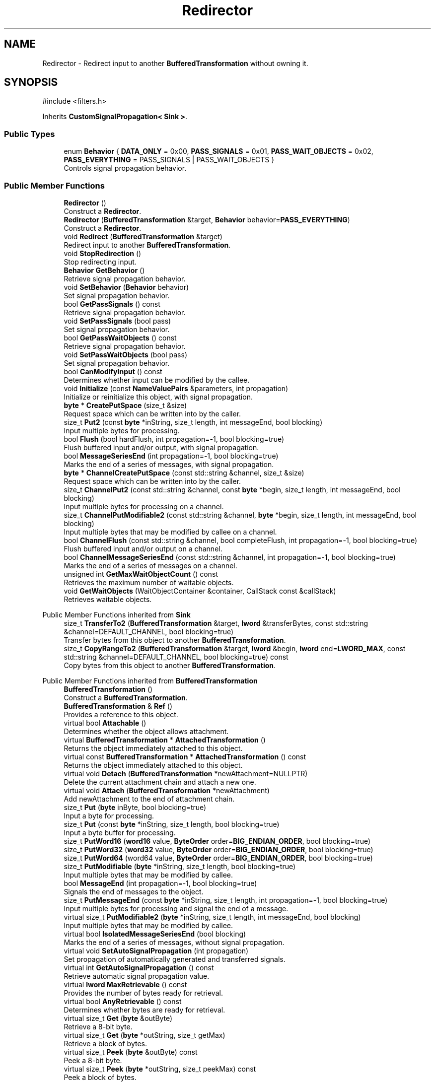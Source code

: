 .TH "Redirector" 3 "My Project" \" -*- nroff -*-
.ad l
.nh
.SH NAME
Redirector \- Redirect input to another \fBBufferedTransformation\fP without owning it\&.  

.SH SYNOPSIS
.br
.PP
.PP
\fR#include <filters\&.h>\fP
.PP
Inherits \fBCustomSignalPropagation< Sink >\fP\&.
.SS "Public Types"

.in +1c
.ti -1c
.RI "enum \fBBehavior\fP { \fBDATA_ONLY\fP = 0x00, \fBPASS_SIGNALS\fP = 0x01, \fBPASS_WAIT_OBJECTS\fP = 0x02, \fBPASS_EVERYTHING\fP = PASS_SIGNALS | PASS_WAIT_OBJECTS }"
.br
.RI "Controls signal propagation behavior\&. "
.in -1c
.SS "Public Member Functions"

.in +1c
.ti -1c
.RI "\fBRedirector\fP ()"
.br
.RI "Construct a \fBRedirector\fP\&. "
.ti -1c
.RI "\fBRedirector\fP (\fBBufferedTransformation\fP &target, \fBBehavior\fP behavior=\fBPASS_EVERYTHING\fP)"
.br
.RI "Construct a \fBRedirector\fP\&. "
.ti -1c
.RI "void \fBRedirect\fP (\fBBufferedTransformation\fP &target)"
.br
.RI "Redirect input to another \fBBufferedTransformation\fP\&. "
.ti -1c
.RI "void \fBStopRedirection\fP ()"
.br
.RI "Stop redirecting input\&. "
.ti -1c
.RI "\fBBehavior\fP \fBGetBehavior\fP ()"
.br
.RI "Retrieve signal propagation behavior\&. "
.ti -1c
.RI "void \fBSetBehavior\fP (\fBBehavior\fP behavior)"
.br
.RI "Set signal propagation behavior\&. "
.ti -1c
.RI "bool \fBGetPassSignals\fP () const"
.br
.RI "Retrieve signal propagation behavior\&. "
.ti -1c
.RI "void \fBSetPassSignals\fP (bool pass)"
.br
.RI "Set signal propagation behavior\&. "
.ti -1c
.RI "bool \fBGetPassWaitObjects\fP () const"
.br
.RI "Retrieve signal propagation behavior\&. "
.ti -1c
.RI "void \fBSetPassWaitObjects\fP (bool pass)"
.br
.RI "Set signal propagation behavior\&. "
.ti -1c
.RI "bool \fBCanModifyInput\fP () const"
.br
.RI "Determines whether input can be modified by the callee\&. "
.ti -1c
.RI "void \fBInitialize\fP (const \fBNameValuePairs\fP &parameters, int propagation)"
.br
.RI "Initialize or reinitialize this object, with signal propagation\&. "
.ti -1c
.RI "\fBbyte\fP * \fBCreatePutSpace\fP (size_t &size)"
.br
.RI "Request space which can be written into by the caller\&. "
.ti -1c
.RI "size_t \fBPut2\fP (const \fBbyte\fP *inString, size_t length, int messageEnd, bool blocking)"
.br
.RI "Input multiple bytes for processing\&. "
.ti -1c
.RI "bool \fBFlush\fP (bool hardFlush, int propagation=\-1, bool blocking=true)"
.br
.RI "Flush buffered input and/or output, with signal propagation\&. "
.ti -1c
.RI "bool \fBMessageSeriesEnd\fP (int propagation=\-1, bool blocking=true)"
.br
.RI "Marks the end of a series of messages, with signal propagation\&. "
.ti -1c
.RI "\fBbyte\fP * \fBChannelCreatePutSpace\fP (const std::string &channel, size_t &size)"
.br
.RI "Request space which can be written into by the caller\&. "
.ti -1c
.RI "size_t \fBChannelPut2\fP (const std::string &channel, const \fBbyte\fP *begin, size_t length, int messageEnd, bool blocking)"
.br
.RI "Input multiple bytes for processing on a channel\&. "
.ti -1c
.RI "size_t \fBChannelPutModifiable2\fP (const std::string &channel, \fBbyte\fP *begin, size_t length, int messageEnd, bool blocking)"
.br
.RI "Input multiple bytes that may be modified by callee on a channel\&. "
.ti -1c
.RI "bool \fBChannelFlush\fP (const std::string &channel, bool completeFlush, int propagation=\-1, bool blocking=true)"
.br
.RI "Flush buffered input and/or output on a channel\&. "
.ti -1c
.RI "bool \fBChannelMessageSeriesEnd\fP (const std::string &channel, int propagation=\-1, bool blocking=true)"
.br
.RI "Marks the end of a series of messages on a channel\&. "
.ti -1c
.RI "unsigned int \fBGetMaxWaitObjectCount\fP () const"
.br
.RI "Retrieves the maximum number of waitable objects\&. "
.ti -1c
.RI "void \fBGetWaitObjects\fP (WaitObjectContainer &container, CallStack const &callStack)"
.br
.RI "Retrieves waitable objects\&. "
.in -1c

Public Member Functions inherited from \fBSink\fP
.in +1c
.ti -1c
.RI "size_t \fBTransferTo2\fP (\fBBufferedTransformation\fP &target, \fBlword\fP &transferBytes, const std::string &channel=DEFAULT_CHANNEL, bool blocking=true)"
.br
.RI "Transfer bytes from this object to another \fBBufferedTransformation\fP\&. "
.ti -1c
.RI "size_t \fBCopyRangeTo2\fP (\fBBufferedTransformation\fP &target, \fBlword\fP &begin, \fBlword\fP end=\fBLWORD_MAX\fP, const std::string &channel=DEFAULT_CHANNEL, bool blocking=true) const"
.br
.RI "Copy bytes from this object to another \fBBufferedTransformation\fP\&. "
.in -1c

Public Member Functions inherited from \fBBufferedTransformation\fP
.in +1c
.ti -1c
.RI "\fBBufferedTransformation\fP ()"
.br
.RI "Construct a \fBBufferedTransformation\fP\&. "
.ti -1c
.RI "\fBBufferedTransformation\fP & \fBRef\fP ()"
.br
.RI "Provides a reference to this object\&. "
.in -1c
.in +1c
.ti -1c
.RI "virtual bool \fBAttachable\fP ()"
.br
.RI "Determines whether the object allows attachment\&. "
.in -1c
.in +1c
.ti -1c
.RI "virtual \fBBufferedTransformation\fP * \fBAttachedTransformation\fP ()"
.br
.RI "Returns the object immediately attached to this object\&. "
.in -1c
.in +1c
.ti -1c
.RI "virtual const \fBBufferedTransformation\fP * \fBAttachedTransformation\fP () const"
.br
.RI "Returns the object immediately attached to this object\&. "
.in -1c
.in +1c
.ti -1c
.RI "virtual void \fBDetach\fP (\fBBufferedTransformation\fP *newAttachment=NULLPTR)"
.br
.RI "Delete the current attachment chain and attach a new one\&. "
.in -1c
.in +1c
.ti -1c
.RI "virtual void \fBAttach\fP (\fBBufferedTransformation\fP *newAttachment)"
.br
.RI "Add newAttachment to the end of attachment chain\&. "
.in -1c
.in +1c
.ti -1c
.RI "size_t \fBPut\fP (\fBbyte\fP inByte, bool blocking=true)"
.br
.RI "Input a byte for processing\&. "
.in -1c
.in +1c
.ti -1c
.RI "size_t \fBPut\fP (const \fBbyte\fP *inString, size_t length, bool blocking=true)"
.br
.RI "Input a byte buffer for processing\&. "
.in -1c
.in +1c
.ti -1c
.RI "size_t \fBPutWord16\fP (\fBword16\fP value, \fBByteOrder\fP order=\fBBIG_ENDIAN_ORDER\fP, bool blocking=true)"
.br
.in -1c
.in +1c
.ti -1c
.RI "size_t \fBPutWord32\fP (\fBword32\fP value, \fBByteOrder\fP order=\fBBIG_ENDIAN_ORDER\fP, bool blocking=true)"
.br
.in -1c
.in +1c
.ti -1c
.RI "size_t \fBPutWord64\fP (word64 value, \fBByteOrder\fP order=\fBBIG_ENDIAN_ORDER\fP, bool blocking=true)"
.br
.in -1c
.in +1c
.ti -1c
.RI "size_t \fBPutModifiable\fP (\fBbyte\fP *inString, size_t length, bool blocking=true)"
.br
.RI "Input multiple bytes that may be modified by callee\&. "
.in -1c
.in +1c
.ti -1c
.RI "bool \fBMessageEnd\fP (int propagation=\-1, bool blocking=true)"
.br
.RI "Signals the end of messages to the object\&. "
.in -1c
.in +1c
.ti -1c
.RI "size_t \fBPutMessageEnd\fP (const \fBbyte\fP *inString, size_t length, int propagation=\-1, bool blocking=true)"
.br
.RI "Input multiple bytes for processing and signal the end of a message\&. "
.in -1c
.in +1c
.ti -1c
.RI "virtual size_t \fBPutModifiable2\fP (\fBbyte\fP *inString, size_t length, int messageEnd, bool blocking)"
.br
.RI "Input multiple bytes that may be modified by callee\&. "
.in -1c
.in +1c
.ti -1c
.RI "virtual bool \fBIsolatedMessageSeriesEnd\fP (bool blocking)"
.br
.RI "Marks the end of a series of messages, without signal propagation\&. "
.in -1c
.in +1c
.ti -1c
.RI "virtual void \fBSetAutoSignalPropagation\fP (int propagation)"
.br
.RI "Set propagation of automatically generated and transferred signals\&. "
.in -1c
.in +1c
.ti -1c
.RI "virtual int \fBGetAutoSignalPropagation\fP () const"
.br
.RI "Retrieve automatic signal propagation value\&. "
.in -1c
.in +1c
.ti -1c
.RI "virtual \fBlword\fP \fBMaxRetrievable\fP () const"
.br
.RI "Provides the number of bytes ready for retrieval\&. "
.in -1c
.in +1c
.ti -1c
.RI "virtual bool \fBAnyRetrievable\fP () const"
.br
.RI "Determines whether bytes are ready for retrieval\&. "
.in -1c
.in +1c
.ti -1c
.RI "virtual size_t \fBGet\fP (\fBbyte\fP &outByte)"
.br
.RI "Retrieve a 8-bit byte\&. "
.in -1c
.in +1c
.ti -1c
.RI "virtual size_t \fBGet\fP (\fBbyte\fP *outString, size_t getMax)"
.br
.RI "Retrieve a block of bytes\&. "
.in -1c
.in +1c
.ti -1c
.RI "virtual size_t \fBPeek\fP (\fBbyte\fP &outByte) const"
.br
.RI "Peek a 8-bit byte\&. "
.in -1c
.in +1c
.ti -1c
.RI "virtual size_t \fBPeek\fP (\fBbyte\fP *outString, size_t peekMax) const"
.br
.RI "Peek a block of bytes\&. "
.in -1c
.in +1c
.ti -1c
.RI "size_t \fBGetWord16\fP (\fBword16\fP &value, \fBByteOrder\fP order=\fBBIG_ENDIAN_ORDER\fP)"
.br
.RI "Retrieve a 16-bit word\&. "
.in -1c
.in +1c
.ti -1c
.RI "size_t \fBGetWord32\fP (\fBword32\fP &value, \fBByteOrder\fP order=\fBBIG_ENDIAN_ORDER\fP)"
.br
.RI "Retrieve a 32-bit word\&. "
.in -1c
.in +1c
.ti -1c
.RI "size_t \fBGetWord64\fP (word64 &value, \fBByteOrder\fP order=\fBBIG_ENDIAN_ORDER\fP)"
.br
.RI "Retrieve a 64-bit word\&. "
.in -1c
.in +1c
.ti -1c
.RI "size_t \fBPeekWord16\fP (\fBword16\fP &value, \fBByteOrder\fP order=\fBBIG_ENDIAN_ORDER\fP) const"
.br
.RI "Peek a 16-bit word\&. "
.in -1c
.in +1c
.ti -1c
.RI "size_t \fBPeekWord32\fP (\fBword32\fP &value, \fBByteOrder\fP order=\fBBIG_ENDIAN_ORDER\fP) const"
.br
.RI "Peek a 32-bit word\&. "
.in -1c
.in +1c
.ti -1c
.RI "size_t \fBPeekWord64\fP (word64 &value, \fBByteOrder\fP order=\fBBIG_ENDIAN_ORDER\fP) const"
.br
.RI "Peek a 64-bit word\&. "
.in -1c
.in +1c
.ti -1c
.RI "\fBlword\fP \fBTransferTo\fP (\fBBufferedTransformation\fP &target, \fBlword\fP transferMax=\fBLWORD_MAX\fP, const std::string &channel=DEFAULT_CHANNEL)"
.br
.RI "move transferMax bytes of the buffered output to target as input "
.in -1c
.in +1c
.ti -1c
.RI "virtual \fBlword\fP \fBSkip\fP (\fBlword\fP skipMax=\fBLWORD_MAX\fP)"
.br
.RI "Discard skipMax bytes from the output buffer\&. "
.in -1c
.in +1c
.ti -1c
.RI "\fBlword\fP \fBCopyTo\fP (\fBBufferedTransformation\fP &target, \fBlword\fP copyMax=\fBLWORD_MAX\fP, const std::string &channel=DEFAULT_CHANNEL) const"
.br
.RI "Copy bytes from this object to another \fBBufferedTransformation\fP\&. "
.in -1c
.in +1c
.ti -1c
.RI "\fBlword\fP \fBCopyRangeTo\fP (\fBBufferedTransformation\fP &target, \fBlword\fP position, \fBlword\fP copyMax=\fBLWORD_MAX\fP, const std::string &channel=DEFAULT_CHANNEL) const"
.br
.RI "Copy bytes from this object using an index to another \fBBufferedTransformation\fP\&. "
.in -1c
.in +1c
.ti -1c
.RI "virtual \fBlword\fP \fBTotalBytesRetrievable\fP () const"
.br
.RI "Provides the number of bytes ready for retrieval\&. "
.in -1c
.in +1c
.ti -1c
.RI "virtual unsigned int \fBNumberOfMessages\fP () const"
.br
.RI "Provides the number of meesages processed by this object\&. "
.in -1c
.in +1c
.ti -1c
.RI "virtual bool \fBAnyMessages\fP () const"
.br
.RI "Determines if any messages are available for retrieval\&. "
.in -1c
.in +1c
.ti -1c
.RI "virtual bool \fBGetNextMessage\fP ()"
.br
.RI "Start retrieving the next message\&. "
.in -1c
.in +1c
.ti -1c
.RI "virtual unsigned int \fBSkipMessages\fP (unsigned int count=UINT_MAX)"
.br
.RI "Skip a number of meessages\&. "
.in -1c
.in +1c
.ti -1c
.RI "unsigned int \fBTransferMessagesTo\fP (\fBBufferedTransformation\fP &target, unsigned int count=UINT_MAX, const std::string &channel=DEFAULT_CHANNEL)"
.br
.RI "Transfer messages from this object to another \fBBufferedTransformation\fP\&. "
.in -1c
.in +1c
.ti -1c
.RI "unsigned int \fBCopyMessagesTo\fP (\fBBufferedTransformation\fP &target, unsigned int count=UINT_MAX, const std::string &channel=DEFAULT_CHANNEL) const"
.br
.RI "Copy messages from this object to another \fBBufferedTransformation\fP\&. "
.in -1c
.in +1c
.ti -1c
.RI "virtual void \fBSkipAll\fP ()"
.br
.RI "Skip all messages in the series\&. "
.in -1c
.in +1c
.ti -1c
.RI "void \fBTransferAllTo\fP (\fBBufferedTransformation\fP &target, const std::string &channel=DEFAULT_CHANNEL)"
.br
.RI "Transfer all bytes from this object to another \fBBufferedTransformation\fP\&. "
.in -1c
.in +1c
.ti -1c
.RI "void \fBCopyAllTo\fP (\fBBufferedTransformation\fP &target, const std::string &channel=DEFAULT_CHANNEL) const"
.br
.RI "Copy messages from this object to another \fBBufferedTransformation\fP\&. "
.in -1c
.in +1c
.ti -1c
.RI "virtual bool \fBGetNextMessageSeries\fP ()"
.br
.RI "Retrieve the next message in a series\&. "
.in -1c
.in +1c
.ti -1c
.RI "virtual unsigned int \fBNumberOfMessagesInThisSeries\fP () const"
.br
.RI "Provides the number of messages in a series\&. "
.in -1c
.in +1c
.ti -1c
.RI "virtual unsigned int \fBNumberOfMessageSeries\fP () const"
.br
.RI "Provides the number of messages in a series\&. "
.in -1c
.in +1c
.ti -1c
.RI "size_t \fBTransferMessagesTo2\fP (\fBBufferedTransformation\fP &target, unsigned int &messageCount, const std::string &channel=DEFAULT_CHANNEL, bool blocking=true)"
.br
.RI "Transfer messages from this object to another \fBBufferedTransformation\fP\&. "
.in -1c
.in +1c
.ti -1c
.RI "size_t \fBTransferAllTo2\fP (\fBBufferedTransformation\fP &target, const std::string &channel=DEFAULT_CHANNEL, bool blocking=true)"
.br
.RI "Transfer all bytes from this object to another \fBBufferedTransformation\fP\&. "
.in -1c
.in +1c
.ti -1c
.RI "size_t \fBChannelPut\fP (const std::string &channel, \fBbyte\fP inByte, bool blocking=true)"
.br
.RI "Input a byte for processing on a channel\&. "
.in -1c
.in +1c
.ti -1c
.RI "size_t \fBChannelPut\fP (const std::string &channel, const \fBbyte\fP *inString, size_t length, bool blocking=true)"
.br
.RI "Input a byte buffer for processing on a channel\&. "
.in -1c
.in +1c
.ti -1c
.RI "size_t \fBChannelPutModifiable\fP (const std::string &channel, \fBbyte\fP *inString, size_t length, bool blocking=true)"
.br
.RI "Input multiple bytes that may be modified by callee on a channel\&. "
.in -1c
.in +1c
.ti -1c
.RI "size_t \fBChannelPutWord16\fP (const std::string &channel, \fBword16\fP value, \fBByteOrder\fP order=\fBBIG_ENDIAN_ORDER\fP, bool blocking=true)"
.br
.RI "Input a 16-bit word for processing on a channel\&. "
.in -1c
.in +1c
.ti -1c
.RI "size_t \fBChannelPutWord32\fP (const std::string &channel, \fBword32\fP value, \fBByteOrder\fP order=\fBBIG_ENDIAN_ORDER\fP, bool blocking=true)"
.br
.RI "Input a 32-bit word for processing on a channel\&. "
.in -1c
.in +1c
.ti -1c
.RI "size_t \fBChannelPutWord64\fP (const std::string &channel, word64 value, \fBByteOrder\fP order=\fBBIG_ENDIAN_ORDER\fP, bool blocking=true)"
.br
.RI "Input a 64-bit word for processing on a channel\&. "
.in -1c
.in +1c
.ti -1c
.RI "bool \fBChannelMessageEnd\fP (const std::string &channel, int propagation=\-1, bool blocking=true)"
.br
.RI "Signal the end of a message\&. "
.in -1c
.in +1c
.ti -1c
.RI "size_t \fBChannelPutMessageEnd\fP (const std::string &channel, const \fBbyte\fP *inString, size_t length, int propagation=\-1, bool blocking=true)"
.br
.RI "Input multiple bytes for processing and signal the end of a message\&. "
.in -1c
.in +1c
.ti -1c
.RI "virtual void \fBSetRetrievalChannel\fP (const std::string &channel)"
.br
.RI "Sets the default retrieval channel\&. "
.in -1c

Public Member Functions inherited from \fBAlgorithm\fP
.in +1c
.ti -1c
.RI "\fBAlgorithm\fP (bool checkSelfTestStatus=true)"
.br
.RI "Interface for all crypto algorithms\&. "
.ti -1c
.RI "virtual std::string \fBAlgorithmName\fP () const"
.br
.RI "Provides the name of this algorithm\&. "
.ti -1c
.RI "virtual std::string \fBAlgorithmProvider\fP () const"
.br
.RI "Retrieve the provider of this algorithm\&. "
.in -1c

Public Member Functions inherited from \fBClonable\fP
.in +1c
.ti -1c
.RI "virtual \fBClonable\fP * \fBClone\fP () const"
.br
.RI "Copies this object\&. "
.in -1c

Public Member Functions inherited from \fBWaitable\fP
.in +1c
.ti -1c
.RI "bool \fBWait\fP (unsigned long milliseconds, CallStack const &callStack)"
.br
.RI "Wait on this object\&. "
.in -1c
.SS "Additional Inherited Members"

.in +1c
.ti -1c
.RI "static int \fBDecrementPropagation\fP (int propagation)"
.br
.RI "Decrements the propagation count while clamping at 0\&. "
.in -1c
.SH "Detailed Description"
.PP 
Redirect input to another \fBBufferedTransformation\fP without owning it\&. 


.PP
\fBSince\fP
.RS 4
Crypto++ 4\&.0 
.RE
.PP

.SH "Member Enumeration Documentation"
.PP 
.SS "enum \fBRedirector::Behavior\fP"

.PP
Controls signal propagation behavior\&. 
.PP
\fBEnumerator\fP
.in +1c
.TP
\f(BIDATA_ONLY \fP
Pass data only\&. 
.TP
\f(BIPASS_SIGNALS \fP
Pass signals\&. 
.TP
\f(BIPASS_WAIT_OBJECTS \fP
Pass wait events\&. 
.TP
\f(BIPASS_EVERYTHING \fP
Pass everything\&. PASS_EVERYTHING is default 
.SH "Constructor & Destructor Documentation"
.PP 
.SS "Redirector::Redirector (\fBBufferedTransformation\fP & target, \fBBehavior\fP behavior = \fR\fBPASS_EVERYTHING\fP\fP)\fR [inline]\fP"

.PP
Construct a \fBRedirector\fP\&. 
.PP
\fBParameters\fP
.RS 4
\fItarget\fP the destination \fBBufferedTransformation\fP 
.br
\fIbehavior\fP \fBBehavior\fP "flags" specifying signal propagation 
.RE
.PP

.SH "Member Function Documentation"
.PP 
.SS "bool Redirector::CanModifyInput () const\fR [inline]\fP, \fR [virtual]\fP"

.PP
Determines whether input can be modified by the callee\&. 
.PP
\fBReturns\fP
.RS 4
true if input can be modified, false otherwise
.RE
.PP
The base class implementation returns false\&. 
.PP
Reimplemented from \fBBufferedTransformation\fP\&.
.SS "\fBbyte\fP * Redirector::ChannelCreatePutSpace (const std::string & channel, size_t & size)\fR [inline]\fP, \fR [virtual]\fP"

.PP
Request space which can be written into by the caller\&. 
.PP
\fBParameters\fP
.RS 4
\fIchannel\fP the channel to process the data 
.br
\fIsize\fP the requested size of the buffer 
.RE
.PP
\fBReturns\fP
.RS 4
a pointer to a memory block with length size
.RE
.PP
The purpose of this method is to help avoid extra memory allocations\&.

.PP
size is an \fIIN\fP and \fIOUT\fP parameter and used as a hint\&. When the call is made, size is the requested size of the buffer\&. When the call returns, size is the size of the array returned to the caller\&.

.PP
The base class implementation sets size to 0 and returns NULL\&. 
.PP
\fBNote\fP
.RS 4
Some objects, like \fBArraySink()\fP, cannot create a space because its fixed\&. In the case of an \fBArraySink()\fP, the pointer to the array is returned and the size is remaining size\&. 
.RE
.PP

.PP
Reimplemented from \fBBufferedTransformation\fP\&.
.SS "bool Redirector::ChannelFlush (const std::string & channel, bool hardFlush, int propagation = \fR\-1\fP, bool blocking = \fRtrue\fP)\fR [inline]\fP, \fR [virtual]\fP"

.PP
Flush buffered input and/or output on a channel\&. 
.PP
\fBParameters\fP
.RS 4
\fIchannel\fP the channel to flush the data 
.br
\fIhardFlush\fP is used to indicate whether all data should be flushed 
.br
\fIpropagation\fP the number of attached transformations the \fBChannelFlush()\fP signal should be passed 
.br
\fIblocking\fP specifies whether the object should block when processing input 
.RE
.PP
\fBReturns\fP
.RS 4
true of the Flush was successful
.RE
.PP
propagation count includes this object\&. Setting propagation to \fR1\fP means this object only\&. Setting propagation to \fR-1\fP means unlimited propagation\&. 
.PP
Reimplemented from \fBBufferedTransformation\fP\&.
.SS "bool Redirector::ChannelMessageSeriesEnd (const std::string & channel, int propagation = \fR\-1\fP, bool blocking = \fRtrue\fP)\fR [inline]\fP, \fR [virtual]\fP"

.PP
Marks the end of a series of messages on a channel\&. 
.PP
\fBParameters\fP
.RS 4
\fIchannel\fP the channel to signal the end of a series of messages 
.br
\fIpropagation\fP the number of attached transformations the \fBChannelMessageSeriesEnd()\fP signal should be passed 
.br
\fIblocking\fP specifies whether the object should block when processing input 
.RE
.PP
\fBReturns\fP
.RS 4
true if the message was successful, false otherwise
.RE
.PP
Each object that receives the signal will perform its processing, decrement propagation, and then pass the signal on to attached transformations if the value is not 0\&.

.PP
propagation count includes this object\&. Setting propagation to \fR1\fP means this object only\&. Setting propagation to \fR-1\fP means unlimited propagation\&. 
.PP
\fBNote\fP
.RS 4
There should be a \fBMessageEnd()\fP immediately before \fBMessageSeriesEnd()\fP\&. 
.RE
.PP

.PP
Reimplemented from \fBBufferedTransformation\fP\&.
.SS "size_t Redirector::ChannelPut2 (const std::string & channel, const \fBbyte\fP * inString, size_t length, int messageEnd, bool blocking)\fR [inline]\fP, \fR [virtual]\fP"

.PP
Input multiple bytes for processing on a channel\&. 
.PP
\fBParameters\fP
.RS 4
\fIchannel\fP the channel to process the data\&. 
.br
\fIinString\fP the byte buffer to process\&. 
.br
\fIlength\fP the size of the string, in bytes\&. 
.br
\fImessageEnd\fP means how many filters to signal \fBMessageEnd()\fP to, including this one\&. 
.br
\fIblocking\fP specifies whether the object should block when processing input\&. 
.RE
.PP
\fBReturns\fP
.RS 4
the number of bytes that remain to be processed (i\&.e\&., bytes not processed) 
.RE
.PP

.PP
Reimplemented from \fBBufferedTransformation\fP\&.
.SS "size_t Redirector::ChannelPutModifiable2 (const std::string & channel, \fBbyte\fP * inString, size_t length, int messageEnd, bool blocking)\fR [inline]\fP, \fR [virtual]\fP"

.PP
Input multiple bytes that may be modified by callee on a channel\&. 
.PP
\fBParameters\fP
.RS 4
\fIchannel\fP the channel to process the data 
.br
\fIinString\fP the byte buffer to process 
.br
\fIlength\fP the size of the string, in bytes 
.br
\fImessageEnd\fP means how many filters to signal \fBMessageEnd()\fP to, including this one 
.br
\fIblocking\fP specifies whether the object should block when processing input 
.RE
.PP
\fBReturns\fP
.RS 4
the number of bytes that remain to be processed (i\&.e\&., bytes not processed) 
.RE
.PP

.PP
Reimplemented from \fBBufferedTransformation\fP\&.
.SS "\fBbyte\fP * Redirector::CreatePutSpace (size_t & size)\fR [inline]\fP, \fR [virtual]\fP"

.PP
Request space which can be written into by the caller\&. 
.PP
\fBParameters\fP
.RS 4
\fIsize\fP the requested size of the buffer 
.RE
.PP
\fBReturns\fP
.RS 4
byte pointer to the space to input data
.RE
.PP
The purpose of this method is to help avoid extra memory allocations\&.

.PP
size is an \fIIN\fP and \fIOUT\fP parameter and used as a hint\&. When the call is made, size is the requested size of the buffer\&. When the call returns, size is the size of the array returned to the caller\&.

.PP
The base class implementation sets size to 0 and returns NULL\&. 
.PP
\fBNote\fP
.RS 4
Some objects, like \fBArraySink\fP, cannot create a space because its fixed\&. In the case of an \fBArraySink\fP, the pointer to the array is returned and the size is remaining size\&. 
.RE
.PP

.PP
Reimplemented from \fBBufferedTransformation\fP\&.
.SS "bool Redirector::Flush (bool hardFlush, int propagation = \fR\-1\fP, bool blocking = \fRtrue\fP)\fR [inline]\fP, \fR [virtual]\fP"

.PP
Flush buffered input and/or output, with signal propagation\&. 
.PP
\fBParameters\fP
.RS 4
\fIhardFlush\fP is used to indicate whether all data should be flushed 
.br
\fIpropagation\fP the number of attached transformations the \fBFlush()\fP signal should be passed 
.br
\fIblocking\fP specifies whether the object should block when processing input
.RE
.PP
propagation count includes this object\&. Setting propagation to \fR1\fP means this object only\&. Setting propagation to \fR-1\fP means unlimited propagation\&. 
.PP
\fBNote\fP
.RS 4
Hard flushes must be used with care\&. It means try to process and output everything, even if there may not be enough data to complete the action\&. For example, hard flushing a \fBHexDecoder\fP would cause an error if you do it after inputing an odd number of hex encoded characters\&. 

.PP
For some types of filters, like \fBZlibDecompressor\fP, hard flushes can only be done at "synchronization points"\&. These synchronization points are positions in the data stream that are created by hard flushes on the corresponding reverse filters, in this example \fBZlibCompressor\fP\&. This is useful when zlib compressed data is moved across a network in packets and compression state is preserved across packets, as in the SSH2 protocol\&. 
.RE
.PP

.PP
Implements \fBCustomFlushPropagation< Sink >\fP\&.
.SS "\fBBehavior\fP Redirector::GetBehavior ()\fR [inline]\fP"

.PP
Retrieve signal propagation behavior\&. 
.PP
\fBReturns\fP
.RS 4
the current signal propagation behavior 
.RE
.PP

.SS "unsigned int Redirector::GetMaxWaitObjectCount () const\fR [inline]\fP, \fR [virtual]\fP"

.PP
Retrieves the maximum number of waitable objects\&. 
.PP
Reimplemented from \fBBufferedTransformation\fP\&.
.SS "bool Redirector::GetPassSignals () const\fR [inline]\fP"

.PP
Retrieve signal propagation behavior\&. 
.PP
\fBReturns\fP
.RS 4
true if the \fBRedirector\fP passes signals, false otherwise\&. 
.RE
.PP

.SS "bool Redirector::GetPassWaitObjects () const\fR [inline]\fP"

.PP
Retrieve signal propagation behavior\&. 
.PP
\fBReturns\fP
.RS 4
true if the \fBRedirector\fP passes wait objects, false otherwise\&. 
.RE
.PP

.SS "void Redirector::GetWaitObjects (WaitObjectContainer & container, CallStack const & callStack)\fR [inline]\fP, \fR [virtual]\fP"

.PP
Retrieves waitable objects\&. 
.PP
\fBParameters\fP
.RS 4
\fIcontainer\fP the wait container to receive the references to the objects 
.br
\fIcallStack\fP CallStack() object used to select waitable objects
.RE
.PP
GetWaitObjects is usually called in one of two ways\&. First, it can be called like \fRsomething\&.GetWaitObjects(c, CallStack("my func after X", 0));\fP\&. Second, if in an outer \fBGetWaitObjects()\fP method that itself takes a callStack parameter, it can be called like \fRinnerThing\&.GetWaitObjects(c, CallStack("MyClass::GetWaitObjects at X", &callStack));\fP\&. 
.PP
Reimplemented from \fBBufferedTransformation\fP\&.
.SS "void Redirector::Initialize (const \fBNameValuePairs\fP & parameters, int propagation)\fR [virtual]\fP"

.PP
Initialize or reinitialize this object, with signal propagation\&. 
.PP
\fBParameters\fP
.RS 4
\fIparameters\fP a set of \fBNameValuePairs\fP to initialize or reinitialize this object 
.br
\fIpropagation\fP the number of attached transformations the \fBInitialize()\fP signal should be passed
.RE
.PP
\fBInitialize()\fP is used to initialize or reinitialize an object using a variable number of arbitrarily typed arguments\&. The function avoids the need for multiple constructors providing all possible combintations of configurable parameters\&.

.PP
propagation count includes this object\&. Setting propagation to \fR1\fP means this object only\&. Setting propagation to \fR-1\fP means unlimited propagation\&. 
.PP
Implements \fBCustomSignalPropagation< Sink >\fP\&.
.SS "bool Redirector::MessageSeriesEnd (int propagation = \fR\-1\fP, bool blocking = \fRtrue\fP)\fR [inline]\fP, \fR [virtual]\fP"

.PP
Marks the end of a series of messages, with signal propagation\&. 
.PP
\fBParameters\fP
.RS 4
\fIpropagation\fP the number of attached transformations the \fBMessageSeriesEnd()\fP signal should be passed 
.br
\fIblocking\fP specifies whether the object should block when processing input 
.RE
.PP
\fBReturns\fP
.RS 4
true if the message was successful, false otherwise
.RE
.PP
Each object that receives the signal will perform its processing, decrement propagation, and then pass the signal on to attached transformations if the value is not 0\&.

.PP
propagation count includes this object\&. Setting propagation to \fR1\fP means this object only\&. Setting propagation to \fR-1\fP means unlimited propagation\&. 
.PP
\fBNote\fP
.RS 4
There should be a \fBMessageEnd()\fP immediately before \fBMessageSeriesEnd()\fP\&. 
.RE
.PP

.PP
Reimplemented from \fBBufferedTransformation\fP\&.
.SS "size_t Redirector::Put2 (const \fBbyte\fP * inString, size_t length, int messageEnd, bool blocking)\fR [inline]\fP, \fR [virtual]\fP"

.PP
Input multiple bytes for processing\&. 
.PP
\fBParameters\fP
.RS 4
\fIinString\fP the byte buffer to process 
.br
\fIlength\fP the size of the string, in bytes 
.br
\fImessageEnd\fP means how many filters to signal \fBMessageEnd()\fP to, including this one 
.br
\fIblocking\fP specifies whether the object should block when processing input 
.RE
.PP
\fBReturns\fP
.RS 4
the number of bytes that remain to be processed (i\&.e\&., bytes not processed)\&. 0 indicates all bytes were processed\&.
.RE
.PP
Derived classes must implement \fBPut2()\fP\&. 
.PP
Implements \fBBufferedTransformation\fP\&.
.SS "void Redirector::Redirect (\fBBufferedTransformation\fP & target)\fR [inline]\fP"

.PP
Redirect input to another \fBBufferedTransformation\fP\&. 
.PP
\fBParameters\fP
.RS 4
\fItarget\fP the destination \fBBufferedTransformation\fP 
.RE
.PP

.SS "void Redirector::SetBehavior (\fBBehavior\fP behavior)\fR [inline]\fP"

.PP
Set signal propagation behavior\&. 
.PP
\fBParameters\fP
.RS 4
\fIbehavior\fP the new signal propagation behavior 
.RE
.PP

.SS "void Redirector::SetPassSignals (bool pass)\fR [inline]\fP"

.PP
Set signal propagation behavior\&. 
.PP
\fBParameters\fP
.RS 4
\fIpass\fP flag indicating if the \fBRedirector\fP should pass signals 
.RE
.PP

.SS "void Redirector::SetPassWaitObjects (bool pass)\fR [inline]\fP"

.PP
Set signal propagation behavior\&. 
.PP
\fBParameters\fP
.RS 4
\fIpass\fP flag indicating if the \fBRedirector\fP should pass wait objects 
.RE
.PP


.SH "Author"
.PP 
Generated automatically by Doxygen for My Project from the source code\&.
